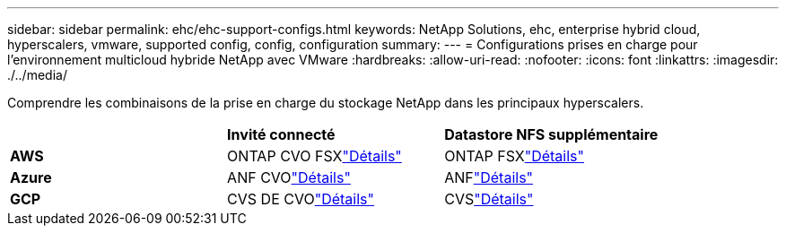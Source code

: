 ---
sidebar: sidebar 
permalink: ehc/ehc-support-configs.html 
keywords: NetApp Solutions, ehc, enterprise hybrid cloud, hyperscalers, vmware, supported config, config, configuration 
summary:  
---
= Configurations prises en charge pour l'environnement multicloud hybride NetApp avec VMware
:hardbreaks:
:allow-uri-read: 
:nofooter: 
:icons: font
:linkattrs: 
:imagesdir: ./../media/


[role="lead"]
Comprendre les combinaisons de la prise en charge du stockage NetApp dans les principaux hyperscalers.

|===


|  | *Invité connecté* | *Datastore NFS supplémentaire* 


| *AWS* | ONTAP CVO FSXlink:aws/aws-guest.html["Détails"] | ONTAP FSXlink:aws/aws-native-overview.html["Détails"] 


| *Azure* | ANF CVOlink:azure/azure-guest.html["Détails"] | ANFlink:azure/azure-native-overview.html["Détails"] 


| *GCP* | CVS DE CVOlink:gcp/gcp-guest.html["Détails"] | CVSlink:https://www.netapp.com/blog/cloud-volumes-service-google-cloud-vmware-engine/["Détails"] 
|===